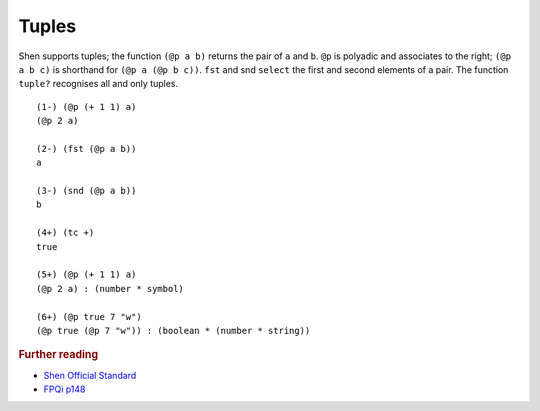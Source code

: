.. _tuples:

Tuples
======

Shen supports tuples; the function ``(@p a b)`` returns the pair of ``a`` and  ``b``. ``@p`` is polyadic and associates to the right; ``(@p a b c)`` is shorthand for ``(@p a (@p b c))``. ``fst`` and snd ``select`` the first and second elements of a pair. The function ``tuple?`` recognises all and only tuples. ::

  (1-) (@p (+ 1 1) a)
  (@p 2 a)

  (2-) (fst (@p a b))
  a

  (3-) (snd (@p a b))
  b

  (4+) (tc +)
  true

  (5+) (@p (+ 1 1) a)
  (@p 2 a) : (number * symbol)

  (6+) (@p true 7 "w")
  (@p true (@p 7 "w")) : (boolean * (number * string))



.. rubric:: Further reading

- `Shen Official Standard`_
- `FPQi p148`_

.. _Shen Official Standard: http://shenlanguage.org/Documentation/shendoc.htm#Tuples
.. _FPQi p148: http://shenlanguage.org/Documentation/Reference/FPQi/page148.htm
